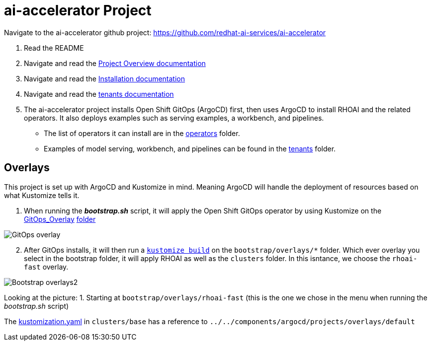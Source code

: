 # ai-accelerator Project

Navigate to the ai-accelerator github project: https://github.com/redhat-ai-services/ai-accelerator

1. Read the README
2. Navigate and read the https://github.com/redhat-ai-services/ai-accelerator/blob/main/documentation/overview.md[Project Overview documentation]
3. Navigate and read the https://github.com/redhat-ai-services/ai-accelerator/blob/main/documentation/installation.md[Installation documentation]

4. Navigate and read the https://github.com/redhat-ai-services/ai-accelerator/tree/main/tenants[tenants documentation]

5. The ai-accelerator project installs Open Shift GitOps (ArgoCD) first, then uses ArgoCD to install RHOAI and the related operators. It also deploys examples such as serving examples, a workbench, and pipelines.

* The list of operators it can install are in the https://github.com/redhat-ai-services/ai-accelerator/tree/main/components/operators[operators] folder.
*  Examples of model serving, workbench, and pipelines can be found in the https://github.com/redhat-ai-services/ai-accelerator/tree/main/tenants[tenants] folder.

## Overlays

This project is set up with ArgoCD and Kustomize in mind. Meaning ArgoCD will handle the deployment of resources based on what Kustomize tells it.

1. When running the _**bootstrap.sh**_ script, it will apply the Open Shift GitOps operator by using Kustomize on the https://github.com/redhat-ai-services/ai-accelerator/blob/b90f025691e14d8e8a8d5ff3452107f8a0c8f48d/scripts/bootstrap.sh#L11[GitOps_Overlay] https://github.com/redhat-ai-services/ai-accelerator/tree/b90f025691e14d8e8a8d5ff3452107f8a0c8f48d/components/operators/openshift-gitops/operator/overlays/latest[folder]

image::images/GitOps_overlay.png[]

[start=2]
2. After GitOps installs, it will then run a https://github.com/redhat-ai-services/ai-accelerator/blob/b90f025691e14d8e8a8d5ff3452107f8a0c8f48d/scripts/bootstrap.sh#L80[`kustomize build`] on the `bootstrap/overlays/*` folder. Which ever overlay you select in the bootstrap folder, it will apply RHOAI as well as the `clusters` folder. In this isntance, we choose the `rhoai-fast` overlay.

image::images/Bootstrap_overlays2.png[]

Looking at the picture:
1. Starting at `bootstrap/overlays/rhoai-fast` (this is the one we chose in the menu when running the _bootstrap.sh_ script)


The https://github.com/redhat-ai-services/ai-accelerator/blob/b90f025691e14d8e8a8d5ff3452107f8a0c8f48d/clusters/base/kustomization.yaml[kustomization.yaml] in `clusters/base` has a reference to `../../components/argocd/projects/overlays/default`